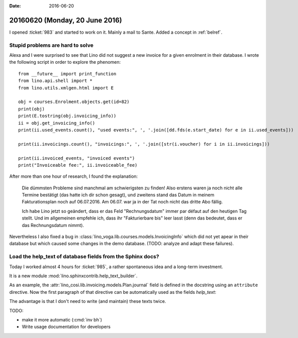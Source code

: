 :date: 2016-06-20

===============================
20160620 (Monday, 20 June 2016)
===============================

I opened :ticket:`983` and started to work on it.  Mainly a mail to
Sante. Added a concept in :ref:`belref`.


Stupid problems are hard to solve
=================================

Alexa and I were surprised to see that Lino did not suggest a new
invoice for a given enrolment in their database. I wrote the following
script in order to explore the phenomen::

    from __future__ import print_function
    from lino.api.shell import *
    from lino.utils.xmlgen.html import E

    obj = courses.Enrolment.objects.get(id=82)
    print(obj)
    print(E.tostring(obj.invoicing_info))
    ii = obj.get_invoicing_info()
    print(ii.used_events.count(), "used events:", ', '.join([dd.fds(e.start_date) for e in ii.used_events]))

    print(ii.invoicings.count(), "invoicings:", ', '.join([str(i.voucher) for i in ii.invoicings]))

    print(ii.invoiced_events, "invoiced events")
    print("Invoiceable fee:", ii.invoiceable_fee)

After more than one hour of research, I found the explanation:

    Die dümmsten Probleme sind manchmal am schwierigsten zu finden!
    Also erstens waren ja noch nicht alle Termine bestätigt (das hatte
    ich dir schon gesagt), und zweitens stand das Datum in meinem
    Fakturationsplan noch auf 06.07.2016. Am 06.07. war ja in der Tat
    noch nicht das dritte Abo fällig.

    Ich habe Lino jetzt so geändert, dass er das Feld "Rechnungsdatum"
    immer par défaut auf den heutigen Tag stellt.  Und im allgemeinen
    empfehle ich, dass ihr "Fakturierbare bis" leer lasst (denn das
    bedeutet, dass er das Rechnungsdatum nimmt).
    
Nevertheless I also fixed a bug in
:class:`lino_voga.lib.courses.models.InvoicingInfo` which did not yet
apear in their database but which caused some changes in the demo
database. (TODO: analyze and adapt these failures).


Load the help_text of database fields from the Sphinx docs?
===========================================================

Today I worked almost 4 hours for :ticket:`985`, a rather spontaneous
idea and a long-term investment.

It is a new module :mod:`lino.sphinxcontrib.help_text_builder`.

As an example, the :attr:`lino_cosi.lib.invoicing.models.Plan.journal`
field is defined in the docstring using an ``attribute`` directive.
Now the first paragraph of that directive can be automatically used as
the fields `help_text`:

.. image:: 0620.png

The advantage is that I don't need to write (and maintain) these texts
twice.

TODO:

- make it more automatic (:cmd:`inv bh`)
- Write usage documentation for developers
